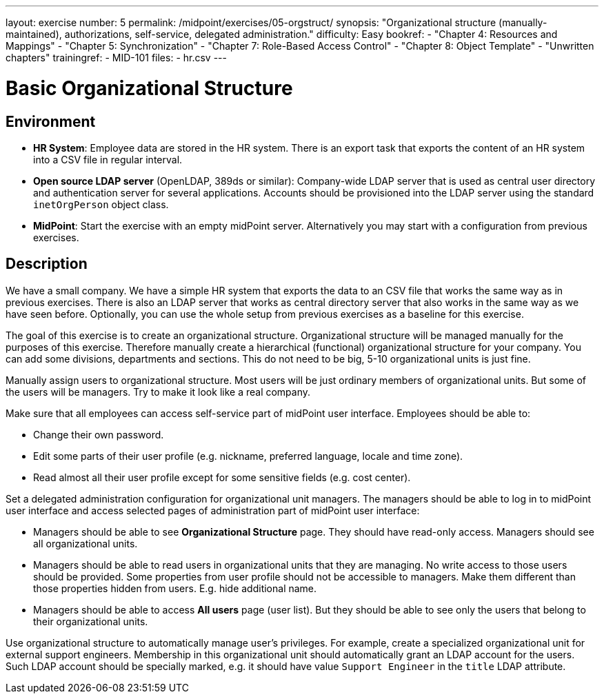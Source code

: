 ---
layout: exercise
number: 5
permalink: /midpoint/exercises/05-orgstruct/
synopsis: "Organizational structure (manually-maintained), authorizations, self-service, delegated administration."
difficulty: Easy
bookref:
  - "Chapter 4: Resources and Mappings"
  - "Chapter 5: Synchronization"
  - "Chapter 7: Role-Based Access Control"
  - "Chapter 8: Object Template"
  - "Unwritten chapters"
trainingref:
  - MID-101
files:
  - hr.csv
---

= Basic Organizational Structure

== Environment

* *HR System*: Employee data are stored in the HR system.
There is an export task that exports the content of an HR system into a CSV file in regular interval.

* *Open source LDAP server* (OpenLDAP, 389ds or similar): Company-wide LDAP server that is used as central user directory and authentication server for several applications.
Accounts should be provisioned into the LDAP server using the standard `inetOrgPerson` object class.

* *MidPoint*: Start the exercise with an empty midPoint server.
Alternatively you may start with a configuration from previous exercises.

== Description

We have a small company.
We have a simple HR system that exports the data to an CSV file that works the same way as in previous exercises.
There is also an LDAP server that works as central directory server that also works in the same way as we have seen before.
Optionally, you can use the whole setup from previous exercises as a baseline for this exercise.

The goal of this exercise is to create an organizational structure.
Organizational structure will be managed manually for the purposes of this exercise.
Therefore manually create a hierarchical (functional) organizational structure for your company.
You can add some divisions, departments and sections.
This do not need to be big, 5-10 organizational units is just fine.

Manually assign users to organizational structure.
Most users will be just ordinary members of organizational units.
But some of the users will be managers.
Try to make it look like a real company.

Make sure that all employees can access self-service part of midPoint user interface.
Employees should be able to:

* Change their own password.

* Edit some parts of their user profile (e.g. nickname, preferred language, locale and time zone).

* Read almost all their user profile except for some sensitive fields (e.g. cost center).

Set a delegated administration configuration for organizational unit managers.
The managers should be able to log in to midPoint user interface and access selected pages of administration part of midPoint user interface:

* Managers should be able to see *Organizational Structure* page.
They should have read-only access.
Managers should see all organizational units.

* Managers should be able to read users in organizational units that they are managing.
No write access to those users should be provided.
Some properties from user profile should not be accessible to managers.
Make them different than those properties hidden from users. E.g. hide additional name.

* Managers should be able to access *All users* page (user list).
But they should be able to see only the users that belong to their organizational units.

Use organizational structure to automatically manage user's privileges.
For example, create a specialized organizational unit for external support engineers.
Membership in this organizational unit should automatically grant an LDAP account for the users.
Such LDAP account should be specially marked, e.g. it should have value `Support Engineer` in the `title` LDAP attribute.
